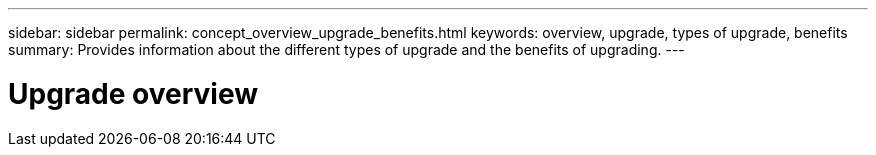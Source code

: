 ---
sidebar: sidebar
permalink: concept_overview_upgrade_benefits.html
keywords: overview, upgrade, types of upgrade, benefits
summary: Provides information about the different types of upgrade and the benefits of upgrading.
---

= Upgrade overview
:toc: macro
:toclevels: 1
:hardbreaks:
:nofooter:
:icons: font
:linkattrs:
:imagesdir: ./media/

[.lead]
